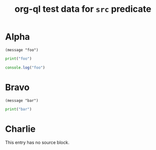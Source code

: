 #+title: org-ql test data for ~src~ predicate

* Alpha

#+begin_src elisp
  (message "foo")
#+end_src

#+begin_src python
  print("foo")
#+end_src

#+begin_src js
  console.log("foo")
#+end_src

* Bravo

#+begin_src elisp
  (message "bar")
#+end_src

#+begin_src python
  print("bar")
#+end_src

* Charlie

This entry has no source block.
